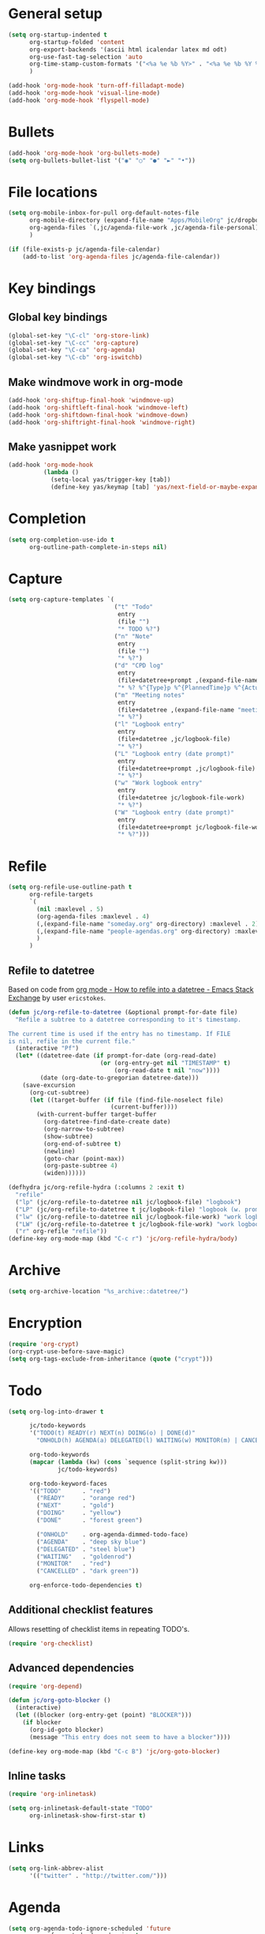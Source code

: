* General setup

#+BEGIN_SRC emacs-lisp
  (setq org-startup-indented t
        org-startup-folded 'content
        org-export-backends '(ascii html icalendar latex md odt)
        org-use-fast-tag-selection 'auto
        org-time-stamp-custom-formats '("<%a %e %b %Y>" . "<%a %e %b %Y %H:%M>")
        )

  (add-hook 'org-mode-hook 'turn-off-filladapt-mode)
  (add-hook 'org-mode-hook 'visual-line-mode)
  (add-hook 'org-mode-hook 'flyspell-mode)
#+END_SRC

* Bullets

#+BEGIN_SRC emacs-lisp
  (add-hook 'org-mode-hook 'org-bullets-mode)
  (setq org-bullets-bullet-list '("◉" "○" "●" "►" "•"))
#+END_SRC

* File locations

#+BEGIN_SRC emacs-lisp
  (setq org-mobile-inbox-for-pull org-default-notes-file
        org-mobile-directory (expand-file-name "Apps/MobileOrg" jc/dropbox-location)
        org-agenda-files `(,jc/agenda-file-work ,jc/agenda-file-personal)
        )

  (if (file-exists-p jc/agenda-file-calendar)
      (add-to-list 'org-agenda-files jc/agenda-file-calendar))
#+END_SRC

* Key bindings

** Global key bindings

#+BEGIN_SRC emacs-lisp
  (global-set-key "\C-cl" 'org-store-link)
  (global-set-key "\C-cc" 'org-capture)
  (global-set-key "\C-ca" 'org-agenda)
  (global-set-key "\C-cb" 'org-iswitchb)
#+END_SRC

** Make windmove work in org-mode

#+BEGIN_SRC emacs-lisp
  (add-hook 'org-shiftup-final-hook 'windmove-up)
  (add-hook 'org-shiftleft-final-hook 'windmove-left)
  (add-hook 'org-shiftdown-final-hook 'windmove-down)
  (add-hook 'org-shiftright-final-hook 'windmove-right)
#+END_SRC

** Make yasnippet work

#+BEGIN_SRC emacs-lisp
  (add-hook 'org-mode-hook
            (lambda ()
              (setq-local yas/trigger-key [tab])
              (define-key yas/keymap [tab] 'yas/next-field-or-maybe-expand)))
#+END_SRC

* Completion

#+BEGIN_SRC emacs-lisp
  (setq org-completion-use-ido t
        org-outline-path-complete-in-steps nil)
#+END_SRC

* Capture

#+BEGIN_SRC emacs-lisp
  (setq org-capture-templates `(
                                ("t" "Todo"
                                 entry
                                 (file "")
                                 "* TODO %?")
                                ("n" "Note"
                                 entry
                                 (file "")
                                 "* %?")
                                ("d" "CPD log"
                                 entry
                                 (file+datetree+prompt ,(expand-file-name "CPD/CPD log.org" jc/dropbox-location))
                                 "* %? %^{Type}p %^{PlannedTime}p %^{ActualTime}p\n\n** Goals\n\n** Outcomes\n\n** Actions\n\n** Notes\n")
                                ("m" "Meeting notes"
                                 entry
                                 (file+datetree ,(expand-file-name "meeting-notes.org" org-directory))
                                 "* %?")
                                ("l" "Logbook entry"
                                 entry
                                 (file+datetree ,jc/logbook-file)
                                 "* %?")
                                ("L" "Logbook entry (date prompt)"
                                 entry
                                 (file+datetree+prompt ,jc/logbook-file)
                                 "* %?")
                                ("w" "Work logbook entry"
                                 entry
                                 (file+datetree jc/logbook-file-work)
                                 "* %?")
                                ("W" "Logbook entry (date prompt)"
                                 entry
                                 (file+datetree+prompt jc/logbook-file-work)
                                 "* %?")))
#+END_SRC

* Refile

#+BEGIN_SRC emacs-lisp
  (setq org-refile-use-outline-path t
        org-refile-targets
        `(
          (nil :maxlevel . 5)
          (org-agenda-files :maxlevel . 4)
          (,(expand-file-name "someday.org" org-directory) :maxlevel . 2)
          (,(expand-file-name "people-agendas.org" org-directory) :maxlevel . 1)
          )
        )
#+END_SRC

** Refile to datetree

Based on code from [[http://emacs.stackexchange.com/questions/10597/how-to-refile-into-a-datetree][org mode - How to refile into a datetree - Emacs Stack Exchange]] by user ~ericstokes~.

#+BEGIN_SRC emacs-lisp
  (defun jc/org-refile-to-datetree (&optional prompt-for-date file)
    "Refile a subtree to a datetree corresponding to it's timestamp.

  The current time is used if the entry has no timestamp. If FILE
  is nil, refile in the current file."
    (interactive "Pf")
    (let* ((datetree-date (if prompt-for-date (org-read-date)
                            (or (org-entry-get nil "TIMESTAMP" t)
                                (org-read-date t nil "now"))))
           (date (org-date-to-gregorian datetree-date)))
      (save-excursion
        (org-cut-subtree)
        (let ((target-buffer (if file (find-file-noselect file)
                               (current-buffer))))
          (with-current-buffer target-buffer
            (org-datetree-find-date-create date)
            (org-narrow-to-subtree)
            (show-subtree)
            (org-end-of-subtree t)
            (newline)
            (goto-char (point-max))
            (org-paste-subtree 4)
            (widen))))))

  (defhydra jc/org-refile-hydra (:columns 2 :exit t)
    "refile"
    ("lp" (jc/org-refile-to-datetree nil jc/logbook-file) "logbook")
    ("LP" (jc/org-refile-to-datetree t jc/logbook-file) "logbook (w. prompt)")
    ("lw" (jc/org-refile-to-datetree nil jc/logbook-file-work) "work logbook")
    ("LW" (jc/org-refile-to-datetree t jc/logbook-file-work) "work logbook (w. prompt)")
    ("r" org-refile "refile"))
  (define-key org-mode-map (kbd "C-c r") 'jc/org-refile-hydra/body)
#+END_SRC


* Archive

#+BEGIN_SRC emacs-lisp
  (setq org-archive-location "%s_archive::datetree/")
#+END_SRC
* Encryption

#+BEGIN_SRC emacs-lisp
  (require 'org-crypt)
  (org-crypt-use-before-save-magic)
  (setq org-tags-exclude-from-inheritance (quote ("crypt")))
#+END_SRC

* Todo

#+BEGIN_SRC emacs-lisp
  (setq org-log-into-drawer t

        jc/todo-keywords
        '("TODO(t) READY(r) NEXT(n) DOING(o) | DONE(d)"
          "ONHOLD(h) AGENDA(a) DELEGATED(l) WAITING(w) MONITOR(m) | CANCELED(c)")
  
        org-todo-keywords
        (mapcar (lambda (kw) (cons `sequence (split-string kw)))
                jc/todo-keywords)

        org-todo-keyword-faces
        '(("TODO"      . "red")
          ("READY"     . "orange red")
          ("NEXT"      . "gold")
          ("DOING"     . "yellow")
          ("DONE"      . "forest green")

          ("ONHOLD"    . org-agenda-dimmed-todo-face)
          ("AGENDA"    . "deep sky blue")
          ("DELEGATED" . "steel blue")
          ("WAITING"   . "goldenrod")
          ("MONITOR"   . "red")
          ("CANCELLED" . "dark green"))

        org-enforce-todo-dependencies t)
#+END_SRC

** Additional checklist features

Allows resetting of checklist items in repeating TODO's.

#+BEGIN_SRC emacs-lisp
  (require 'org-checklist)
#+END_SRC

** Advanced dependencies

#+BEGIN_SRC emacs-lisp
  (require 'org-depend)
  
  (defun jc/org-goto-blocker ()
    (interactive)
    (let ((blocker (org-entry-get (point) "BLOCKER")))
      (if blocker
        (org-id-goto blocker)
        (message "This entry does not seem to have a blocker"))))
  
  (define-key org-mode-map (kbd "C-c B") 'jc/org-goto-blocker)
#+END_SRC

** Inline tasks

#+BEGIN_SRC emacs-lisp
  (require 'org-inlinetask)
  
  (setq org-inlinetask-default-state "TODO"
        org-inlinetask-show-first-star t)
#+END_SRC

* Links

#+BEGIN_SRC emacs-lisp
  (setq org-link-abbrev-alist
        '(("twitter" . "http://twitter.com/")))
#+END_SRC

* Agenda

#+BEGIN_SRC emacs-lisp
  (setq org-agenda-todo-ignore-scheduled 'future
        org-enforce-todo-dependencies t
        org-agenda-dim-blocked-tasks 'invisible
        org-agenda-repeating-timestamp-show-all nil
        org-agenda-skip-deadline-prewarning-if-scheduled 'pre-scheduled
        org-agenda-skip-scheduled-delay-if-deadline t
        org-agenda-skip-scheduled-if-deadline-is-shown t
        org-agenda-span 14 ;; days
        )
#+END_SRC

** Agenda helper functions (for skipping etc.)

Use this with =org-agenda-skip-function= instead of =(org-agenda-todo-ignore-scheduled 'future)= to ignore tasks scheduled in the future /and/ their subtasks.

#+BEGIN_SRC emacs-lisp
  (defun jc/org-get-schedule-with-inheritance ()
    "If the current entry doesn't have a SCHEDULED date, check to see if
    one can be inherited."
    (let ((schedule (org-entry-get nil "SCHEDULED"))
          (inheritable-schedule (org-entry-get-with-inheritance "SCHEDULED")))
      (if (org-not-nil schedule) schedule inheritable-schedule)))
  
  (defun jc/skip-future-tasks-with-inheritance ()
    "Skip tasks that are scheduled in the future, including inherited
    schedule dates."
    (let ((scheduled (jc/org-get-schedule-with-inheritance))
          (subtree-end (save-excursion (org-end-of-subtree t))))
      (if (and scheduled
               (time-less-p (current-time) (org-time-string-to-time scheduled)))
          subtree-end
        nil)))
#+END_SRC

*** Berndt Hansen's project-related skipping functions

These are all licensed under GPLv3 or greater from [[http://doc.norang.ca/org-mode.html#Projects][Berndt Hansen's org-mode setup]]

#+BEGIN_SRC emacs-lisp
  (defun bh/find-project-task ()
    "Move point to the parent (project) task if any"
    (save-restriction
      (widen)
      (let ((parent-task (save-excursion (org-back-to-heading 'invisible-ok) (point))))
        (while (org-up-heading-safe)
          (when (member (nth 2 (org-heading-components)) org-todo-keywords-1)
            (setq parent-task (point))))
        (goto-char parent-task)
        parent-task)))
  
  (defun bh/is-project-p ()
    "Any task with a todo keyword subtask"
    (save-restriction
      (widen)
      (let ((has-subtask)
            (subtree-end (save-excursion (org-end-of-subtree t)))
            (is-a-task (member (nth 2 (org-heading-components)) org-todo-keywords-1)))
        (save-excursion
          (forward-line 1)
          (while (and (not has-subtask)
                      (< (point) subtree-end)
                      (re-search-forward "^\*+ " subtree-end t))
            (when (member (org-get-todo-state) org-todo-keywords-1)
              (setq has-subtask t))))
        (and is-a-task has-subtask))))
  
  (defun bh/is-project-subtree-p ()
    "Any task with a todo keyword that is in a project subtree.
  Callers of this function already widen the buffer view."
    (let ((task (save-excursion (org-back-to-heading 'invisible-ok)
                                (point))))
      (save-excursion
        (bh/find-project-task)
        (if (equal (point) task)
            nil
          t))))
  
  (defun bh/is-task-p ()
    "Any task with a todo keyword and no subtask"
    (save-restriction
      (widen)
      (let ((has-subtask)
            (subtree-end (save-excursion (org-end-of-subtree t)))
            (is-a-task (member (nth 2 (org-heading-components)) org-todo-keywords-1)))
        (save-excursion
          (forward-line 1)
          (while (and (not has-subtask)
                      (< (point) subtree-end)
                      (re-search-forward "^\*+ " subtree-end t))
            (when (member (org-get-todo-state) org-todo-keywords-1)
              (setq has-subtask t))))
        (and is-a-task (not has-subtask)))))
  
  (defun bh/is-subproject-p ()
    "Any task which is a subtask of another project"
    (let ((is-subproject)
          (is-a-task (member (nth 2 (org-heading-components)) org-todo-keywords-1)))
      (save-excursion
        (while (and (not is-subproject) (org-up-heading-safe))
          (when (member (nth 2 (org-heading-components)) org-todo-keywords-1)
            (setq is-subproject t))))
      (and is-a-task is-subproject)))
  
  (defun bh/list-sublevels-for-projects-indented ()
    "Set org-tags-match-list-sublevels so when restricted to a subtree we list all subtasks.
    This is normally used by skipping functions where this variable is already local to the agenda."
    (if (marker-buffer org-agenda-restrict-begin)
        (setq org-tags-match-list-sublevels 'indented)
      (setq org-tags-match-list-sublevels nil))
    nil)
  
  (defun bh/list-sublevels-for-projects ()
    "Set org-tags-match-list-sublevels so when restricted to a subtree we list all subtasks.
    This is normally used by skipping functions where this variable is already local to the agenda."
    (if (marker-buffer org-agenda-restrict-begin)
        (setq org-tags-match-list-sublevels t)
      (setq org-tags-match-list-sublevels nil))
    nil)
  
  (defvar bh/hide-scheduled-and-waiting-next-tasks t)
  
  (defun bh/toggle-next-task-display ()
    (interactive)
    (setq bh/hide-scheduled-and-waiting-next-tasks (not bh/hide-scheduled-and-waiting-next-tasks))
    (when  (equal major-mode 'org-agenda-mode)
      (org-agenda-redo))
    (message "%s WAITING and SCHEDULED NEXT Tasks" (if bh/hide-scheduled-and-waiting-next-tasks "Hide" "Show")))
  
  (defun bh/skip-stuck-projects ()
    "Skip trees that are not stuck projects"
    (save-restriction
      (widen)
      (let ((next-headline (save-excursion (or (outline-next-heading) (point-max)))))
        (if (bh/is-project-p)
            (let* ((subtree-end (save-excursion (org-end-of-subtree t)))
                   (has-next ))
              (save-excursion
                (forward-line 1)
                (while (and (not has-next) (< (point) subtree-end) (re-search-forward "^\\*+ NEXT " subtree-end t))
                  (unless (member "WAITING" (org-get-tags-at))
                    (setq has-next t))))
              (if has-next
                  nil
                next-headline)) ; a stuck project, has subtasks but no next task
          nil))))
  
  (defun bh/skip-non-stuck-projects ()
    "Skip trees that are not stuck projects"
    ;; (bh/list-sublevels-for-projects-indented)
    (save-restriction
      (widen)
      (let ((next-headline (save-excursion (or (outline-next-heading) (point-max)))))
        (if (bh/is-project-p)
            (let* ((subtree-end (save-excursion (org-end-of-subtree t)))
                   (has-next ))
              (save-excursion
                (forward-line 1)
                (while (and (not has-next) (< (point) subtree-end) (re-search-forward "^\\*+ NEXT " subtree-end t))
                  (unless (member "WAITING" (org-get-tags-at))
                    (setq has-next t))))
              (if has-next
                  next-headline
                nil)) ; a stuck project, has subtasks but no next task
          next-headline))))
  
  (defun bh/skip-non-projects ()
    "Skip trees that are not projects"
    ;; (bh/list-sublevels-for-projects-indented)
    (if (save-excursion (bh/skip-non-stuck-projects))
        (save-restriction
          (widen)
          (let ((subtree-end (save-excursion (org-end-of-subtree t))))
            (cond
             ((bh/is-project-p)
              nil)
             ((and (bh/is-project-subtree-p) (not (bh/is-task-p)))
              nil)
             (t
              subtree-end))))
      (save-excursion (org-end-of-subtree t))))
  
  (defun bh/skip-project-trees-and-habits ()
    "Skip trees that are projects"
    (save-restriction
      (widen)
      (let ((subtree-end (save-excursion (org-end-of-subtree t))))
        (cond
         ((bh/is-project-p)
          subtree-end)
         ((org-is-habit-p)
          subtree-end)
         (t
          nil)))))
  
  (defun bh/skip-projects-and-habits-and-single-tasks ()
    "Skip trees that are projects, tasks that are habits, single non-project tasks"
    (save-restriction
      (widen)
      (let ((next-headline (save-excursion (or (outline-next-heading) (point-max)))))
        (cond
         ((org-is-habit-p)
          next-headline)
         ((and bh/hide-scheduled-and-waiting-next-tasks
               (member "WAITING" (org-get-tags-at)))
          next-headline)
         ((bh/is-project-p)
          next-headline)
         ((and (bh/is-task-p) (not (bh/is-project-subtree-p)))
          next-headline)
         (t
          nil)))))
  
  (defun bh/skip-project-tasks-maybe ()
    "Show tasks related to the current restriction.
  When restricted to a project, skip project and sub project tasks, habits, NEXT tasks, and loose tasks.
  When not restricted, skip project and sub-project tasks, habits, and project related tasks."
    (save-restriction
      (widen)
      (let* ((subtree-end (save-excursion (org-end-of-subtree t)))
             (next-headline (save-excursion (or (outline-next-heading) (point-max))))
             (limit-to-project (marker-buffer org-agenda-restrict-begin)))
        (cond
         ((bh/is-project-p)
          next-headline)
         ((org-is-habit-p)
          subtree-end)
         ((and (not limit-to-project)
               (bh/is-project-subtree-p))
          subtree-end)
         ((and limit-to-project
               (bh/is-project-subtree-p)
               (member (org-get-todo-state) (list "NEXT")))
          subtree-end)
         (t
          nil)))))
  
  (defun bh/skip-project-tasks ()
    "Show non-project tasks.
  Skip project and sub-project tasks, habits, and project related tasks."
    (save-restriction
      (widen)
      (let* ((subtree-end (save-excursion (org-end-of-subtree t))))
        (cond
         ((bh/is-project-p)
          subtree-end)
         ((org-is-habit-p)
          subtree-end)
         ((bh/is-project-subtree-p)
          subtree-end)
         (t
          nil)))))
  
  (defun bh/skip-non-project-tasks ()
    "Show project tasks.
  Skip project and sub-project tasks, habits, and loose non-project tasks."
    (save-restriction
      (widen)
      (let* ((subtree-end (save-excursion (org-end-of-subtree t)))
             (next-headline (save-excursion (or (outline-next-heading) (point-max)))))
        (cond
         ((bh/is-project-p)
          next-headline)
         ((org-is-habit-p)
          subtree-end)
         ((and (bh/is-project-subtree-p)
               (member (org-get-todo-state) (list "NEXT")))
          subtree-end)
         ((not (bh/is-project-subtree-p))
          subtree-end)
         (t
          nil)))))
  
  (defun bh/skip-projects-and-habits ()
    "Skip trees that are projects and tasks that are habits"
    (save-restriction
      (widen)
      (let ((subtree-end (save-excursion (org-end-of-subtree t))))
        (cond
         ((bh/is-project-p)
          subtree-end)
         ((org-is-habit-p)
          subtree-end)
         (t
          nil)))))
  
  (defun bh/skip-non-subprojects ()
    "Skip trees that are not projects"
    (let ((next-headline (save-excursion (outline-next-heading))))
      (if (bh/is-subproject-p)
          nil
        next-headline)))
#+END_SRC

*** Extra project-related functions

And now add some of my own based on the above...

#+BEGIN_SRC emacs-lisp
  (defun jc/skip-projects ()
    "Skip tasks that are projects but not their subtasks"
    (save-restriction
      (widen)
      (let ((next-heading (save-excursion (or (outline-next-heading) (point-max)))))
        (if (bh/is-project-p) next-heading nil))))
#+END_SRC

*** Deadline-skipping functions

#+BEGIN_SRC emacs-lisp
  (defun jc/deadline-passed ()
    (let ((deadline (org-entry-get (point) "DEADLINE")))
      (and deadline
           (time-less-p (apply 'encode-time (org-parse-time-string deadline)) (current-time)))))
  
  (defun jc/skip-if-deadline-passed ()
    "Skip any task with a deadline in the past"
    (save-restriction
      (widen)
      (let ((next-heading (save-excursion (or (outline-next-heading) (point-max)))))
        (when (jc/deadline-passed)
          next-heading))))
   
  (defun jc/skip-if-deadline-not-passed ()
      (save-restriction
      (widen)
      (let ((next-heading (save-excursion (or (outline-next-heading) (point-max)))))
        (unless (jc/deadline-passed)
          next-heading))))
#+END_SRC

** Custom agenda views

#+BEGIN_SRC emacs-lisp
  (setq jc/org-agenda-task-cmds
        '((todo "DOING"
                ((org-agenda-overriding-header "Tasks in progress")))
          (todo "NEXT"
                ((org-agenda-overriding-header "Things to do next")))
          (todo "READY"
                ((org-agenda-overriding-header "Things ready to do")))
          (todo "TODO"
                ((org-agenda-overriding-header "Things to do")
                 (org-agenda-dim-blocked-tasks 'invisible)
                 (org-agenda-skip-function '(or (jc/skip-projects)
                                                (jc/skip-future-tasks-with-inheritance)))))
          (todo "WAITING|DELEGATED"
                ((org-agenda-overriding-header "Waiting for/delegated (deadline passed)")
                 (org-agenda-skip-function '(or (jc/skip-if-deadline-not-passed)
                                                (jc/skip-future-tasks-with-inheritance)))))
          (todo "DELEGATED"
                ((org-agenda-overriding-header "Delegated")
                 (org-agenda-skip-function '(or (jc/skip-if-deadline-passed)
                                                (jc/skip-future-tasks-with-inheritance)))))
          (todo "WAITING"
                ((org-agenda-overriding-header "Waiting for")
                 (org-agenda-skip-function '(or (jc/skip-if-deadline-passed)
                                                (jc/skip-future-tasks-with-inheritance)))))
          (todo "MONITOR"
                ((org-agenda-overriding-header "Monitor")))
          (todo "ONHOLD"
                ((org-agenda-overriding-header "On hold")))
          (todo "TODO"
                ((org-agenda-overriding-header "Stuck or complete projects")
                 (org-agenda-skip-function 'bh/skip-non-stuck-projects))))
        
        org-agenda-custom-commands
        `(("p" "Personal tasks" ,jc/org-agenda-task-cmds
           ((org-agenda-files `(,jc/agenda-file-personal))))
          ("w" "Work tasks" 
           ,(append jc/org-agenda-task-cmds
                    `((tags-todo "atwork/!TODO"
                                ((org-agenda-files `(,jc/agenda-file-personal))
                                 (org-agenda-overriding-header "Personal tasks at work")))))
           ((org-agenda-files `(,jc/agenda-file-work)))))

        org-agenda-tags-todo-honor-ignore-options t)
#+END_SRC

* Markup

Disable strike-through formatting because I don't use it and it messes up ~table.el~ formatting.

#+BEGIN_SRC emacs-lisp
  (setq org-emphasis-alist '(("*" bold)
                             ("/" italic)
                             ("_" underline)
                             ("=" org-verbatim verbatim)
                             ("~" org-code verbatim)))
#+END_SRC
* Export

#+BEGIN_SRC emacs-lisp
  (setq org-export-backends '(ascii beamer html icalendar latex md odt gfm)

        org-export-with-toc nil
        org-export-with-section-numbers nil)

  (dolist (backend org-export-backends)
    (ignore-errors
      (require (make-symbol (concat "ox-" (symbol-name backend))))))
#+END_SRC

** LaTeX/PDF

#+BEGIN_SRC emacs-lisp
  (setq org-latex-default-packages-alist
        '(("" "fontspec" t)
          ("" "fixltx2e" nil)
          ("" "graphicx" t)
          ("" "longtable" nil)
          ("" "float" nil)
          ("" "wrapfig" nil)
          ("" "rotating" nil)
          ("normalem" "ulem" t)
          ;; ("" "amsmath" t)
          ;; ("" "textcomp" t)
          ;; ("" "marvosym" t)
          ;; ("" "wasysym" t)
          ;; ("" "amssymb" t)
          ("" "hyperref" nil)
          "\\tolerance=1000"
          )
  
        org-latex-packages-alist
        '(("" "geometry" nil)
          ("" "booktabs" nil)
          )
  
        org-latex-pdf-process
        '("latexmk -xelatex -recorder -output-directory=%o %f")
  
        org-latex-tables-booktabs t
        org-export-latex-image-default-option "width=\\textwidth"
        org-latex-image-default-width "\\textwidth"
        )
#+END_SRC

*** Custom link types for PDF export (showing the URL on the printed page)

#+BEGIN_SRC emacs-lisp
  (defun jc/org-export-inline-link (path desc format)
    (case format
      ((latex) (format "%s (\\url{%s})" desc path))
      ((html) (format "<a href=\"%s\">%s</a>" path desc))
      ((t) desc)))
  
  (defun jc/org-export-expanded-link (path desc format)
    (case format
      ((latex) (format "%s: \\url{%s}" desc path))
      ((html) (format "<a href=\"%s\">%s</a>" path desc))
      ((t) desc)))
  
  (org-add-link-type "inline" nil 'jc/org-export-inline-link)
  (org-add-link-type "expanded" nil 'jc/org-export-expanded-link)
#+END_SRC
* Babel

#+BEGIN_SRC emacs-lisp
  (org-babel-do-load-languages
   'org-babel-load-languages
   '((emacs-lisp . t)
     (ruby . t)
     (python . t)
     (shell . t)
     (ditaa . t)))
#+END_SRC

** Don't ask before evaluating some languages

#+BEGIN_SRC emacs-lisp
  (defun jc/org-confirm-babel-evaluate (lang body)
    (not (string= lang "ditaa")))
  
  (setq org-confirm-babel-evaluate 'jc/org-confirm-babel-evaluate)
  
#+END_SRC

* Mobile

#+BEGIN_SRC emacs-lisp
  (setq org-mobile-files (list org-agenda-files
                               (mapcar (lambda (f) (expand-file-name f org-directory))
                                       '("someday.org" "logbook.org" "logbook-work.org"))))

  ;; (when (boundp 'focus-in-hook)
  ;;   (add-hook 'focus-in-hook 'org-mobile-pull))
#+END_SRC

* Contacts                                                         :disabled:

#+BEGIN_SRC emacs-lisp :tangle no
  (require 'org-contacts)
  
  (setq org-contacts-files
        `(,(expand-file-name "contacts.org" org-directory)))
  
  (add-to-list 'org-capture-templates
               '("c" "Contacts" entry (file+headline (car org-contacts-files) "To file")
                 "* %(org-contacts-template-name)\n:PROPERTIES:%(org-contacts-template-email)\n:END:"))
  
  (define-key org-mode-map (kbd "C-c m") 'org-contacts-view-send-email)
#+END_SRC

* Org Velocity

#+BEGIN_SRC emacs-lisp
  (require 'org-velocity)
  
  (setq org-velocity-bucket
        (expand-file-name "Notes/Reference/snippets.org" jc/dropbox-location)
  
        org-velocity-always-use-bucket t)
  
  (global-set-key (kbd "C-c v") 'org-velocity-read)
#+END_SRC

* Additional features (not already loaded)

#+BEGIN_SRC emacs-lisp
  (add-to-list 'load-path (expand-file-name "lisp/org" user-emacs-directory))
  
  (let ((packages '(;; Built-in packages (from contrib)
                    org-bbdb
                    org-bibtex
                    org-crypt
                    org-docview
                    org-gnus
                    org-info
                    org-irc
                    org-mhe
                    org-protocol
                    org-rmail
                    org-w3m
                    org-wl
                    ;; Custom packages
                    org-subtask-reset
                    )))
    (dolist (p packages)
      (require p)))
#+END_SRC
